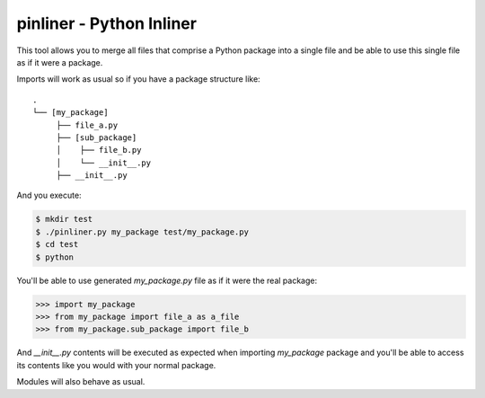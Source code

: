 ===========================
pinliner - Python Inliner
===========================

.. image:: https://img.shields.io/:license-apache-blue.svg
         :target: http://www.apache.org/licenses/LICENSE-2.0

.. image:: https://img.shields.io/pypi/v/pinliner.svg
        :target: https://pypi.python.org/pypi/pinliner


This tool allows you to merge all files that comprise a Python package into
a single file and be able to use this single file as if it were a package.

Imports will work as usual so if you have a package structure like:

::

    .
    └── [my_package]
         ├── file_a.py
         ├── [sub_package]
         │    ├── file_b.py
         │    └── __init__.py
         ├── __init__.py

And you execute:

.. code:: bash

    $ mkdir test
    $ ./pinliner.py my_package test/my_package.py
    $ cd test
    $ python

You'll be able to use generated `my_package.py` file as if it were the real
package:

.. code:: python

    >>> import my_package
    >>> from my_package import file_a as a_file
    >>> from my_package.sub_package import file_b

And `__init__.py` contents will be executed as expected when importing
`my_package` package and you'll be able to access its contents like you would
with your normal package.

Modules will also behave as usual.
